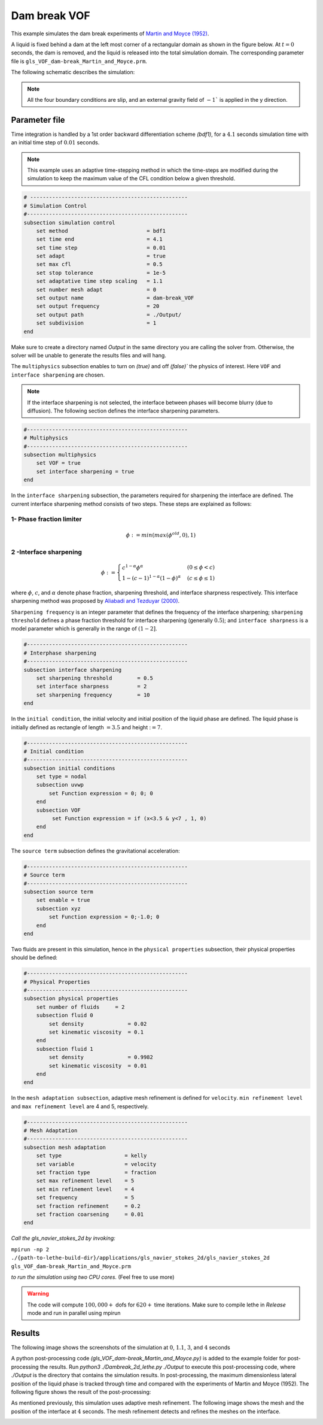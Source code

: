 ==========================
Dam break VOF
==========================

This example simulates the dam break experiments of `Martin and Moyce (1952)`_. 

.. _Martin and Moyce (1952): https://royalsocietypublishing.org/doi/abs/10.1098/rsta.1952.0006

A liquid is fixed behind a dam at the left most corner of
a rectangular domain as shown in the figure below.
At :math:`t = 0` seconds, the dam is removed, and 
the liquid is released into the total simulation domain. 
The corresponding parameter file is 
``gls_VOF_dam-break_Martin_and_Moyce.prm``.

The following schematic describes the simulation:

.. image:: images/VOF_dam_break_configuration.png
    :alt: Schematic
    :align: center

.. note:: 
    All the four boundary conditions are slip, and an external 
    gravity field of :math:`-1`` is applied in the y direction.

--------------
Parameter file
--------------

Time integration is handled by a 1st order backward differentiation scheme 
`(bdf1)`, for a :math:`4.1` seconds simulation time with an initial 
time step of :math:`0.01` seconds.

.. note::   
    This example uses an adaptive time-stepping method in which the 
    time-steps are modified during the simulation to keep the maximum value of the CFL condition
    below a given threshold.

.. code-block:: text

    # --------------------------------------------------
    # Simulation Control
    #---------------------------------------------------
    subsection simulation control
        set method                         = bdf1
        set time end                       = 4.1
        set time step                      = 0.01
        set adapt                          = true
        set max cfl                        = 0.5
        set stop tolerance                 = 1e-5
        set adaptative time step scaling   = 1.1
        set number mesh adapt              = 0
        set output name                    = dam-break_VOF
        set output frequency               = 20
        set output path                    = ./Output/
        set subdivision                    = 1      
    end

.. warning::
Make sure to create a directory named `Output` in the same directory 
you are calling the solver from.  Otherwise, the solver will be unable to generate the results files and will hang.

The ``multiphysics`` subsection enables to turn on `(true)` 
and off `(false)`` the physics of interest. Here ``VOF`` and 
``interface sharpening`` are chosen.

.. note:: 
     If the interface sharpening is not selected, the interface 
     between phases will become blurry (due to diffusion). 
     The following section defines the interface sharpening 
     parameters.

.. code-block:: text

    #---------------------------------------------------
    # Multiphysics
    #---------------------------------------------------
    subsection multiphysics
        set VOF = true
        set interface sharpening = true
    end 

In the ``interface sharpening`` subsection, the parameters required for 
sharpening the interface are defined. The current interface 
sharpening method consists of two steps. These steps are explained as
follows: 

""""""""""""""""""""""""""
1- Phase fraction limiter
""""""""""""""""""""""""""

.. math:: 
    \phi := min \left( max \left(\phi^{old},0 \right),1 \right)

""""""""""""""""""""""""
2 -Interface sharpening 
""""""""""""""""""""""""
.. math::
    \phi :=
    \begin{cases}
     c^{1-\alpha} \phi^{\alpha} &  (0 \leq \phi < c  ) \\
     1-(c-1)^{1-\alpha}(1-\phi)^{\alpha} & (c \leq \phi \leq 1  ) 
    \end{cases}


where :math:`\phi`, :math:`c`, and :math:`\alpha` denote phase fraction, 
sharpening threshold, and interface sharpness respectively. 
This interface sharpening method was proposed by `Aliabadi and Tezduyar (2000)`_.  

.. _Aliabadi and Tezduyar (2000):  https://www.sciencedirect.com/science/article/pii/S0045782500002000

``Sharpening frequency`` is an integer parameter that defines the 
frequency of the interface sharpening; ``sharpening threshold`` defines 
a phase fraction threshold for interface sharpening (generally :math:`0.5`);
and ``interface sharpness`` is a model parameter which is generally in
the range of :math:`(1-2]`.


.. code-block:: text

    #---------------------------------------------------
    # Interphase sharpening
    #---------------------------------------------------
    subsection interface sharpening
        set sharpening threshold        = 0.5
        set interface sharpness         = 2
        set sharpening frequency      	= 10
    end

In the ``initial condition``, the initial velocity and initial position 
of the liquid phase are defined. The liquid phase is initially 
defined as rectangle of length :math:`= 3.5` and height ::math:`= 7`.

.. code-block:: text

    #---------------------------------------------------
    # Initial condition
    #---------------------------------------------------
    subsection initial conditions
        set type = nodal
        subsection uvwp
            set Function expression = 0; 0; 0
        end
        subsection VOF
             set Function expression = if (x<3.5 & y<7 , 1, 0)
        end
    end

The ``source term`` subsection defines the gravitational acceleration:

.. code-block:: text
    
    #---------------------------------------------------
    # Source term
    #---------------------------------------------------
    subsection source term
        set enable = true
        subsection xyz
            set Function expression = 0;-1.0; 0
        end
    end

Two fluids are present in this simulation, hence in the ``physical 
properties`` subsection, their physical properties should be defined:


.. code-block:: text

    #---------------------------------------------------
    # Physical Properties
    #---------------------------------------------------
    subsection physical properties
        set number of fluids     = 2
        subsection fluid 0
            set density              = 0.02
            set kinematic viscosity  = 0.1
        end
        subsection fluid 1
            set density              = 0.9982
            set kinematic viscosity  = 0.01
        end
    end

In the ``mesh adaptation subsection``, adaptive mesh refinement is 
defined for ``velocity``. ``min refinement level`` and ``max refinement 
level`` are 4 and 5, respectively.

.. code-block:: text

    #---------------------------------------------------
    # Mesh Adaptation
    #---------------------------------------------------
    subsection mesh adaptation
        set type                    = kelly
        set variable                = velocity
        set fraction type           = fraction
        set max refinement level    = 5
        set min refinement level    = 4
        set frequency               = 5
        set fraction refinement     = 0.2
        set fraction coarsening     = 0.01
    end



*Call the gls_navier_stokes_2d by invoking:*  

``mpirun -np 2 ./{path-to-lethe-build-dir}/applications/gls_navier_stokes_2d/gls_navier_stokes_2d gls_VOF_dam-break_Martin_and_Moyce.prm``

*to run the simulation using two CPU cores.* (Feel free to use more)


.. warning:: 
    The code will compute :math:`100,000+` dofs for :math:`620+` time 
    iterations. Make sure to compile lethe in `Release` mode and 
    run in parallel using mpirun 




-------
Results
-------
The following image shows the screenshots 
of the simulation at :math:`0`, :math:`1.1`, :math:`3`, and :math:`4` seconds




.. image:: images/time-shots.png
    :alt: time-shots
    :align: center

A python post-processing code `(gls_VOF_dam-break_Martin_and_Moyce.py)` 
is added to the example folder for post-processing the results.
Run `python3 ./Dambreak_2d_lethe.py ./Output` to execute this 
post-processing code, where `./Output` is the directory that 
contains the simulation results. In post-processing, the maximum 
dimensionless lateral position of the liquid phase is tracked 
through time and compared with the experiments of Martin and Moyce
(1952). The following figure shows the result of
the post-processing:

.. image:: images/xmax_t.png
    :alt: xmax_t
    :align: center


As mentioned previously, this simulation uses adaptive mesh
refinement. The following image shows the mesh and the position of
the interface at :math:`4` seconds. The mesh refinement detects 
and refines the meshes on the interface.

.. image:: images/refinement.png
    :alt: refinement
    :align: center